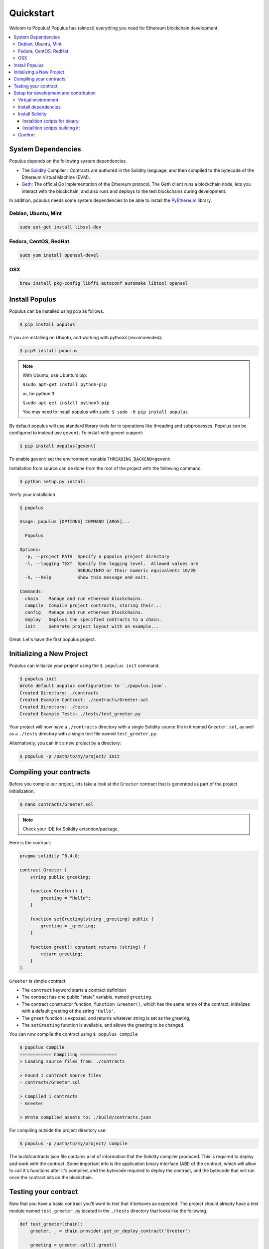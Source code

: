Quickstart
==========

Welcom to Populus! Populus has (almost) everything you need for Ethereum blockchain development.

.. contents:: :local:


System Dependencies
-------------------

Populus depends on the following system dependencies.

* The `Solidity`_ Compiler : Contracts are authored in the Solidity language, and then compiled to the bytecode of the Ethereum Virtual Machine (EVM).
* `Geth`_: The official Go implementation of the Ethereum protocol. The Geth client runs a blockchain node, lets you interact with the blockchain, and also runs and deploys to the test blockchains during development.

In addition, populus needs some system dependencies to be able to install the
`PyEthereum`_ library.

Debian, Ubuntu, Mint
~~~~~~~~~~~~~~~~~~~~

.. code-block:: shell

    sudo apt-get install libssl-dev


Fedora, CentOS, RedHat
~~~~~~~~~~~~~~~~~~~~~~

.. code-block:: shell

    sudo yum install openssl-devel


OSX
~~~

.. code-block:: shell

    brew install pkg-config libffi autoconf automake libtool openssl


Install Populus
---------------

Populus can be installed using ``pip`` as follows.

.. code-block:: shell

   $ pip install populus

If you are installing on Ubuntu, and working with python3 (recommended):

.. code-block:: shell

    $ pip3 install populus


.. note::

    With Ubuntu, use Ubuntu's pip:

    ``$sudo apt-get install python-pip``

    or, for python 3:

    ``$sudo apt-get install python3-pip``

    You may need to install populus with sudo: ``$ sudo -H pip install populus``



By default populus will use standard library tools for io operations like
threading and subprocesses.  Populus can be configured to instead use
``gevent``.  To install with gevent support:

.. code-block:: shell

   $ pip install populus[gevent]

To enable ``gevent`` set the environment variable ``THREADING_BACKEND=gevent``.

Installation from source can be done from the root of the project with the
following command.

.. code-block:: shell

   $ python setup.py install


Verify your installation

.. code-block:: shell

      $ populus

      Usage: populus [OPTIONS] COMMAND [ARGS]...

        Populus

      Options:
        -p, --project PATH  Specify a populus project directory
        -l, --logging TEXT  Specify the logging level.  Allowed values are
                            DEBUG/INFO or their numeric equivalents 10/20
        -h, --help          Show this message and exit.

      Commands:
        chain    Manage and run ethereum blockchains.
        compile  Compile project contracts, storing their...
        config   Manage and run ethereum blockchains.
        deploy   Deploys the specified contracts to a chain.
        init     Generate project layout with an example...


Great. Let's have the first populus project.




Initializing a New Project
--------------------------

Populus can initialize your project using the ``$ populus init`` command.

.. code-block:: shell

    $ populus init
    Wrote default populus configuration to `./populus.json`.
    Created Directory: ./contracts
    Created Example Contract: ./contracts/Greeter.sol
    Created Directory: ./tests
    Created Example Tests: ./tests/test_greeter.py


Your project will now have a ``./contracts`` directory with a single Solidity
source file in it named ``Greeter.sol``, as well as a ``./tests`` directory
with a single test file named ``test_greeter.py``.

Alternatively, you can init a new project by a directory:

.. code-block:: shell

    $ populus -p /path/to/my/project/ init


Compiling your contracts
------------------------

Before you compile our project, lets take a look at the ``Greeter`` contract
that is generated as part of the project initialization.

.. code-block:: shell

    $ nano contracts/Greeter.sol

.. note::

    Check your IDE for Solidity extention/package.


Here is the contract:

.. code-block:: solidity

    pragma solidity ^0.4.0;

    contract Greeter {
        string public greeting;

        function Greeter() {
            greeting = "Hello";
        }

        function setGreeting(string _greeting) public {
            greeting = _greeting;
        }

        function greet() constant returns (string) {
            return greeting;
        }
    }

``Greeter`` is simple contract:

* The ``contract`` keyword starts a contract definition
* The contract has one public "state" variable, named ``greeting``.
* The contract constructor function, ``function Greeter()``, which has the same name of the contract, initializes with a default greeting of the string ``'Hello'``.
* The ``greet`` function is exposed, and returns whatever string is set as the greeting,
* The ``setGreeting`` function is available,  and allows the greeting to be changed.

You can now compile the contract using ``$ populus compile``


.. code-block:: shell

    $ populus compile
    ============ Compiling ==============
    > Loading source files from: ./contracts

    > Found 1 contract source files
    - contracts/Greeter.sol

    > Compiled 1 contracts
    - Greeter

    > Wrote compiled assets to: ./build/contracts.json

For compiling outside the project directory use:

.. code-block:: shell

    $ populus -p /path/to/my/project/ compile

The build/contracts.json file contains a lot of information that the Solidity compiler produced.
This is required to deploy and work with the contract. Some important info is the
application binary interface (ABI) of the contract, which will allow to call it's functions after it's compiled,
and the bytecode required to deploy the contract, and the bytecode that will run once the contract sits on the blockchain.

Testing your contract
---------------------

Now that you have a basic contract you'll want to test that it behaves as
expected.  The project should already have a test module named
``test_greeter.py`` located in the ``./tests`` directory that looks like the
following.

.. code-block:: python

    def test_greeter(chain):
        greeter, _ = chain.provider.get_or_deploy_contract('Greeter')

        greeting = greeter.call().greet()
        assert greeting == 'Hello'

    def test_custom_greeting(chain):
        greeter, _ = chain.provider.get_or_deploy_contract('Greeter')

        set_txn_hash = greeter.transact().setGreeting('Guten Tag')
        chain.wait.for_receipt(set_txn_hash)

        greeting = greeter.call().greet()
        assert greeting == 'Guten Tag'


You should see two tests, one that tests the default greeting, and one that
tests that we can set a custom greeting.

Note that both test functions accept a ``chain`` argument. This "chain" is actually a `py.test fixture <https://docs.pytest.org/en/latest/fixture.html>`_ , provided by the populus pytest plugin.
The chain in the tests is a populus "chain" object that runs a temporary blockchain called "tester". The tester chain is ephemeral. All blockchain state is reset at the beginning of each test run and is
only stored in memory, so obviously not usable for long term runnig contracts, but great for testing.

You can run tests using the
``py.test`` command line utility which was installed when you installed
populus.

.. code-block:: bash

    $ py.test tests/
    collected 2 items

    tests/test_greeter.py::test_greeter PASSED
    tests/test_greeter.py::test_custom_greeting PASSED

You should see something akin to the output above with three passing tests.

Finally, similarly to the tests deployment, test the same deployment from the command line:

.. code-block:: bash

    $ populus deploy --chain tester --no-wait-for-sync
    > Found 1 contract source files
    - contracts/Greeter.sol
    > Compiled 1 contracts
    - contracts/Greeter.sol:Greeter
    Please select the desired contract:

        0: Greeter

Type 0 at the prompt, and enter.

.. code-block:: bash


    Beginning contract deployment.  Deploying 1 total contracts (1 Specified, 0 because of library dependencies).

    Greeter
    Deploying Greeter
    Deploy Transaction Sent: 0x84d23fa8c38a09a3b29c4689364f71343058879639a617763ce675a336033bbe
    Waiting for confirmation...

    Transaction Mined
    =================
    Tx Hash      : 0x84d23fa8c38a09a3b29c4689364f71343058879639a617763ce675a336033bbe
    Address      : 0xc305c901078781c232a2a521c2af7980f8385ee9
    Gas Provided : 465729
    Gas Used     : 365729


    Verified contract bytecode @ 0xc305c901078781c232a2a521c2af7980f8385ee9
    Deployment Successful.

Nice. Of course, since this is an ad-hoc "tester" chain, it quits immediately, and nothing is really saved. But the deployment works and should
work on a permanent blockchain, like the mainnet or testnet.

Again, outside the project directory use:

.. code-block:: shell

    $ populus -p /path/to/my/project/ deploy --chain tester --no-wait-for-sync


Setup for development and contribution
--------------------------------------

In order to configure the project locally and get the whole test suite passing, you'll
need to make sure you're using the proper version of the ``solc`` compiler. Follow these
steps to install all the dependencies:

Virtual environment
~~~~~~~~~~~~~~~~~~~
If you don't already have it, go ahead and install ``virtualenv`` with ``pip install virtualenv``.
You can then create and activate your Populus environment with the following commands:

.. code-block:: bash

    $ cd populus
    $ virtualenv populus
    $ source populus/bin/activate

This allows you to install the specific versions of the Populus dependencies without conflicting
with global installations you may already have on your machine.

Install dependencies
~~~~~~~~~~~~~~~~~~~~
Now, run the following commands to install all the dependencies specified in the project
except for ``solc``:

.. code-block:: bash

    $ pip install -r requirements-dev.txt
    $ pip install -r requirements-docs.txt
    $ pip install -r requirements-gevent.txt
    $ pip install -e .

Install Solidity
~~~~~~~~~~~~~~~~
You'll have to install solidity, recommended from release 4.11 or greater.

Installtion scripts for binary:
'''''''''''''''''''''''''''''''

    https://github.com/pipermerriam/py-solc#installing-the-solc-binary


Installtion scripts building it:
''''''''''''''''''''''''''''''''

First, clone the repository and switch to the proper branch:

.. code-block:: bash

    $ git clone --recursive https://github.com/ethereum/solidity.git
    $ cd solidity
    $ git checkout release_0.4.13

You can also download the tar or zip file at:

    https://github.com/ethereum/solidity/releases

.. note::

    Use the tar.gz file to build from source, and make sure, after extracting the file, that the "deps" directory is not empty
    and actually contains the dependencies.

If you're on a Mac, you may need to accept the Xcode license as well. Make sure
you have the latest version installed, and if you run into errors, try the following:

.. code-block:: bash

    $ sudo xcodebuild -license accept

If you're on Windows, make sure you have Git, CMake, and Visual Studio 2015.

Now, install all the external dependencies.
For Mac:

.. code-block:: bash

    $ ./scripts/install_deps.sh

Or, for Windows:

.. code-block:: bash

    $ scripts\install_deps.bat

Finally, go ahead and build Solidity.
For Mac:

.. code-block:: bash

    $ mkdir build
    $ cd build
    $ cmake .. && make

Or, for Windows:

.. code-block:: bash

    $ mkdir build
    $ cd build
    $ cmake -G "Visual Studio 14 2015 Win64" ..

The following command will also work for Windows:

.. code-block:: bash

    $ cmake --build . --config RelWithDebInfo

Confirm
~~~~~~~
This should have installed everything you need, but let's be sure. First, try running:

.. code-block:: bash

    $ which solc

If you didn't see any output, you'll need to move the ``solc`` executable file into
the directory specified in your ``PATH``, or add an accurate ``PATH`` in your ``bash``
profile. If you can't find the file, you may need to run:

.. code-block:: bash

    $ npm install -g solc

This should install the executable wherever your Node packages live.

Once you see output from the ``which solc`` command (and you're in the Populus
directory with the ``virtualenv`` activated), you're ready to run the tests.

.. code-block:: bash

    $ py.test tests/

At this point, all your tests should pass. If they don't, you're probably missing a dependency
somewhere. Just retrace your steps and you'll figure it out.





.. _Geth: https://github.com/ethereum/go-ethereum/
.. _Solidity: https://github.com/ethereum/solidity/
.. _PyEthereum: https://github.com/ethereum/pyethereum/
